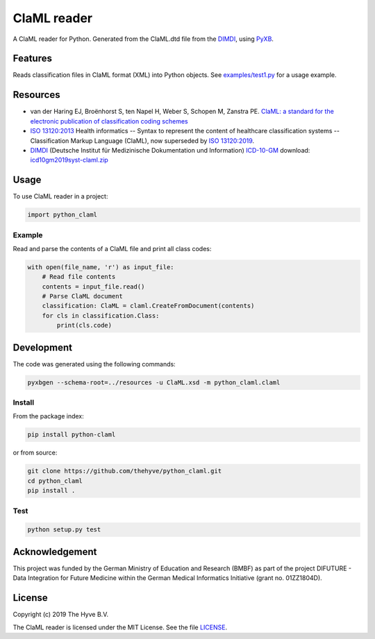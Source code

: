 =============================
ClaML reader
=============================

|Build status| |codecov| |pypi| |downloads|

.. |Build status| image:: https://travis-ci.org/thehyve/python_claml.svg?branch=master
   :alt: Build status
   :target: https://travis-ci.org/thehyve/python_claml/branches
.. |codecov| image:: https://codecov.io/gh/thehyve/python_claml/branch/master/graph/badge.svg
   :alt: codecov
   :target: https://codecov.io/gh/thehyve/python_claml
.. |pypi| image:: https://img.shields.io/pypi/v/python-claml.svg
   :alt: PyPI
   :target: https://pypi.org/project/python-claml/
.. |downloads| image:: https://img.shields.io/pypi/dm/python-claml.svg
   :alt: PyPI - Downloads
   :target: https://pypi.org/project/python-claml/


A ClaML reader for Python.
Generated from the ClaML.dtd file from the DIMDI_, using PyXB_.


Features
--------

Reads classification files in ClaML format (XML) into Python objects.
See `examples/test1.py`_ for a usage example.

.. _`examples/test1.py`: https://github.com/thehyve/python_claml/blob/master/examples/test1.py

Resources
---------
- van der Haring EJ, Broënhorst S, ten Napel H, Weber S, Schopen M, Zanstra PE. `ClaML: a standard for the electronic publication of classification coding schemes`_
- `ISO 13120:2013`_ Health informatics -- Syntax to represent the content of healthcare classification systems -- Classification Markup Language (ClaML),
  now superseded by `ISO 13120:2019`_.
- DIMDI_ (Deutsche Institut für Medizinische Dokumentation und Information) `ICD-10-GM`_ download: icd10gm2019syst-claml.zip_

.. _`ISO 13120:2013`: https://www.iso.org/standard/52952.html
.. _`ISO 13120:2019`: https://www.iso.org/standard/69318.html
.. _`ClaML: a standard for the electronic publication of classification coding schemes`: https://www.ncbi.nlm.nih.gov/pubmed/17108612
.. _DIMDI: https://www.dimdi.de
.. _`ICD-10-GM`: https://www.dimdi.de/dynamic/de/klassifikationen/downloads/?dir=icd-10-gm
.. _icd10gm2019syst-claml.zip: https://www.dimdi.de/dynamic/.downloads/klassifikationen/icd-10-gm/version2019/icd10gm2019syst-claml.zip

.. _PyXB: http://pyxb.sourceforge.net


Usage
-----

To use ClaML reader in a project:

.. code-block:: python

  import python_claml


Example
^^^^^^^

Read and parse the contents of a ClaML file and print all class codes:

.. code-block:: python

    with open(file_name, 'r') as input_file:
        # Read file contents
        contents = input_file.read()
        # Parse ClaML document
        classification: ClaML = claml.CreateFromDocument(contents)
        for cls in classification.Class:
            print(cls.code)


Development
-----------

The code was generated using the following commands:

.. code-block:: bash

  pyxbgen --schema-root=../resources -u ClaML.xsd -m python_claml.claml


Install
^^^^^^^

From the package index:

.. code-block:: bash

  pip install python-claml

or from source:

.. code-block:: bash

  git clone https://github.com/thehyve/python_claml.git
  cd python_claml
  pip install .


Test
^^^^

.. code-block:: bash

  python setup.py test


Acknowledgement
---------------

This project was funded by the German Ministry of Education and Research (BMBF) as part of the project
DIFUTURE - Data Integration for Future Medicine within the German Medical Informatics Initiative (grant no. 01ZZ1804D).


License
-------

Copyright (c) 2019 The Hyve B.V.

The ClaML reader is licensed under the MIT License. See the file `LICENSE`_.

.. _`LICENSE`: https://github.com/thehyve/python_claml/blob/master/LICENSE
